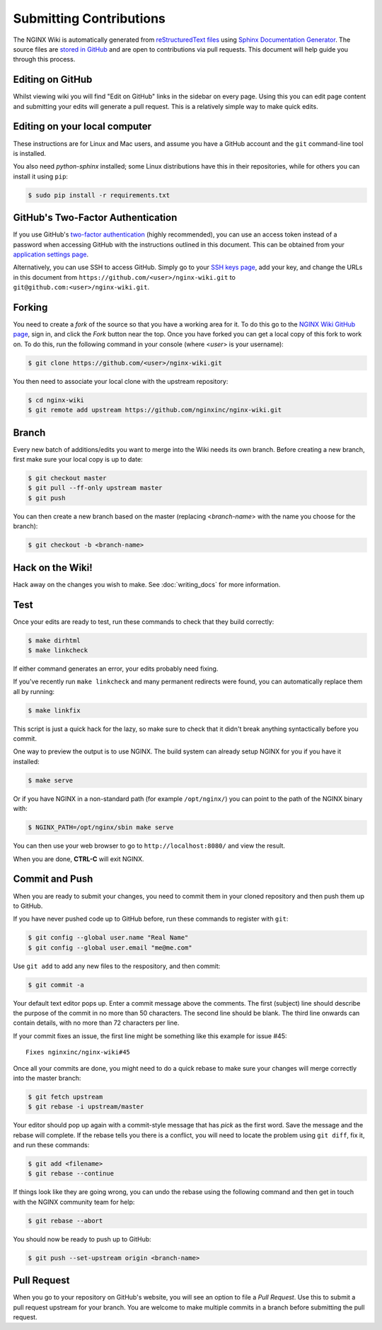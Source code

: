 
.. meta::
   :description: This document will help guide you through the contribution process for the NGINX Wiki.

Submitting Contributions
========================

The NGINX Wiki is automatically generated from `reStructuredText files <https://en.wikipedia.org/wiki/ReStructuredText>`_ using `Sphinx Documentation Generator <http://www.sphinx-doc.org/en/stable/>`_. The source files are `stored in GitHub <https://github.com/nginxinc/nginx-wiki>`_ and are open to contributions via pull requests. This document will help guide you through this process.

Editing on GitHub
-----------------

Whilst viewing wiki you will find "Edit on GitHub" links in the sidebar on every page. Using this you can edit page content and submitting your edits will generate a pull request. This is a relatively simple way to make quick edits.

Editing on your local computer
------------------------------

These instructions are for Linux and Mac users, and assume you have a GitHub account and the ``git`` command-line tool is installed.

You also need *python-sphinx* installed; some Linux distributions have this in their repositories, while for others you can install it using ``pip``:

.. code-block:: bash

   $ sudo pip install -r requirements.txt

GitHub's Two-Factor Authentication
----------------------------------

If you use GitHub's `two-factor authentication <https://github.com/settings/two_factor_authentication/configure>`_ (highly recommended), you can use an access token instead of a password when accessing GitHub with the instructions outlined in this document. This can be obtained from your `application settings page <https://github.com/settings/applications>`_.

Alternatively, you can use SSH to access GitHub. Simply go to your `SSH keys page <https://github.com/settings/ssh>`_, add your key, and change the URLs in this document from ``https://github.com/<user>/nginx-wiki.git`` to ``git@github.com:<user>/nginx-wiki.git``.

Forking
-------

You need to create a *fork* of the source so that you have a working area for it. To do this go to the `NGINX Wiki GitHub page <https://github.com/nginxinc/nginx-wiki>`_, sign in, and click the *Fork* button near the top. Once you have forked you can get a local copy of this fork to work on. To do this, run the following command in your console (where <*user*> is your username):

.. code-block:: bash

   $ git clone https://github.com/<user>/nginx-wiki.git

You then need to associate your local clone with the upstream repository:

.. code-block:: bash

   $ cd nginx-wiki
   $ git remote add upstream https://github.com/nginxinc/nginx-wiki.git

Branch
------

Every new batch of additions/edits you want to merge into the Wiki needs its own branch. Before creating a new branch, first make sure your local copy is up to date:

.. code-block:: bash

   $ git checkout master
   $ git pull --ff-only upstream master
   $ git push

You can then create a new branch based on the master (replacing <*branch-name*> with the name you choose for the branch):

.. code-block:: bash

   $ git checkout -b <branch-name>

Hack on the Wiki!
-----------------

Hack away on the changes you wish to make. See :doc:`writing_docs` for more information.

Test
----

Once your edits are ready to test, run these commands to check that they build correctly:

.. code-block:: bash

   $ make dirhtml
   $ make linkcheck

If either command generates an error, your edits probably need fixing.

If you've recently run ``make linkcheck`` and many permanent redirects were found, you can automatically replace them all by running:

.. code-block:: bash

   $ make linkfix

This script is just a quick hack for the lazy, so make sure to check that it didn't break anything syntactically before you commit.

One way to preview the output is to use NGINX. The build system can already setup NGINX for you if you have it installed:

.. code-block:: bash

   $ make serve

Or if you have NGINX in a non-standard path (for example ``/opt/nginx/``) you can point to the path of the NGINX binary with:

.. code-block:: bash

   $ NGINX_PATH=/opt/nginx/sbin make serve

You can then use your web browser to go to ``http://localhost:8080/`` and view the result.

When you are done, **CTRL-C** will exit NGINX.

Commit and Push
---------------

When you are ready to submit your changes, you need to commit them in your cloned repository and then push them up to GitHub.

If you have never pushed code up to GitHub before, run these commands to register with ``git``:

.. code-block:: bash

   $ git config --global user.name "Real Name"
   $ git config --global user.email "me@me.com"

Use ``git add`` to add any new files to the respository, and then commit:

.. code-block:: bash

   $ git commit -a

Your default text editor pops up. Enter a commit message above the comments. The first (subject) line should describe the purpose of the commit in no more than 50 characters. The second line should be blank. The third line onwards can contain details, with no more than 72 characters per line.

If your commit fixes an issue, the first line might be something like this example for issue #45::

    Fixes nginxinc/nginx-wiki#45

Once all your commits are done, you might need to do a quick rebase to make sure your changes will merge correctly into the master branch:

.. code-block:: bash

   $ git fetch upstream
   $ git rebase -i upstream/master

Your editor should pop up again with a commit-style message that has *pick* as the first word. Save the message and the rebase will complete. If the rebase tells you there is a conflict, you will need to locate the problem using ``git diff``, fix it, and run these commands:

.. code-block:: bash

   $ git add <filename>
   $ git rebase --continue

If things look like they are going wrong, you can undo the rebase using the following command and then get in touch with the NGINX community team for help:

.. code-block:: bash

   $ git rebase --abort

You should now be ready to push up to GitHub:

.. code-block:: bash

   $ git push --set-upstream origin <branch-name>

Pull Request
------------

When you go to your repository on GitHub's website, you will see an option to file a *Pull Request*. Use this to submit a pull request upstream for your branch. You are welcome to make multiple commits in a branch before submitting the pull request.

.. todo:

   Travis CI will automatically test your branch and report back on the pull request; this typically takes up to 5 minutes. If there is a failure, you can commit more changes to correct the problem. When you push them up, Travis will automatically test them as part of the pull request. Your pull request will then be reviewed by a human, and merged if all is good. Feedback for you will be left on the pull request.
